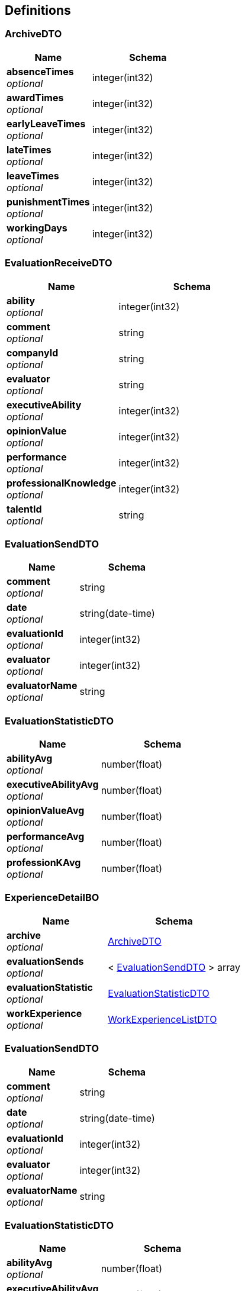 
[[_definitions]]
== Definitions

[[_archivedto]]
=== ArchiveDTO

[options="header", cols=".^3,.^4"]
|===
|Name|Schema
|**absenceTimes** +
__optional__|integer(int32)
|**awardTimes** +
__optional__|integer(int32)
|**earlyLeaveTimes** +
__optional__|integer(int32)
|**lateTimes** +
__optional__|integer(int32)
|**leaveTimes** +
__optional__|integer(int32)
|**punishmentTimes** +
__optional__|integer(int32)
|**workingDays** +
__optional__|integer(int32)
|===


[[_evaluationreceivedto]]
=== EvaluationReceiveDTO

[options="header", cols=".^3,.^4"]
|===
|Name|Schema
|**ability** +
__optional__|integer(int32)
|**comment** +
__optional__|string
|**companyId** +
__optional__|string
|**evaluator** +
__optional__|string
|**executiveAbility** +
__optional__|integer(int32)
|**opinionValue** +
__optional__|integer(int32)
|**performance** +
__optional__|integer(int32)
|**professionalKnowledge** +
__optional__|integer(int32)
|**talentId** +
__optional__|string
|===


[[_evaluationsenddto]]
=== EvaluationSendDTO

[options="header", cols=".^3,.^4"]
|===
|Name|Schema
|**comment** +
__optional__|string
|**date** +
__optional__|string(date-time)
|**evaluationId** +
__optional__|integer(int32)
|**evaluator** +
__optional__|integer(int32)
|**evaluatorName** +
__optional__|string
|===


[[_evaluationstatisticdto]]
=== EvaluationStatisticDTO

[options="header", cols=".^3,.^4"]
|===
|Name|Schema
|**abilityAvg** +
__optional__|number(float)
|**executiveAbilityAvg** +
__optional__|number(float)
|**opinionValueAvg** +
__optional__|number(float)
|**performanceAvg** +
__optional__|number(float)
|**professionKAvg** +
__optional__|number(float)
|===


[[_experiencedetailbo]]
=== ExperienceDetailBO

[options="header", cols=".^3,.^4"]
|===
|Name|Schema
|**archive** +
__optional__|<<_archivedto,ArchiveDTO>>
|**evaluationSends** +
__optional__|< <<_evaluationsenddto,EvaluationSendDTO>> > array
|**evaluationStatistic** +
__optional__|<<_evaluationstatisticdto,EvaluationStatisticDTO>>
|**workExperience** +
__optional__|<<_workexperiencelistdto,WorkExperienceListDTO>>
|===


[[_evaluationsenddto]]
=== EvaluationSendDTO

[options="header", cols=".^3,.^4"]
|===
|Name|Schema
|**comment** +
__optional__|string
|**date** +
__optional__|string(date-time)
|**evaluationId** +
__optional__|integer(int32)
|**evaluator** +
__optional__|integer(int32)
|**evaluatorName** +
__optional__|string
|===


[[_evaluationstatisticdto]]
=== EvaluationStatisticDTO

[options="header", cols=".^3,.^4"]
|===
|Name|Schema
|**abilityAvg** +
__optional__|number(float)
|**executiveAbilityAvg** +
__optional__|number(float)
|**opinionValueAvg** +
__optional__|number(float)
|**performanceAvg** +
__optional__|number(float)
|**professionKAvg** +
__optional__|number(float)
|===


[[_experiencedetailbo]]
=== ExperienceDetailBO

[options="header", cols=".^3,.^4"]
|===
|Name|Schema
|**archive** +
__optional__|<<_archivedto,ArchiveDTO>>
|**evaluationSends** +
__optional__|< <<_evaluationsenddto,EvaluationSendDTO>> > array
|**evaluationStatistic** +
__optional__|<<_evaluationstatisticdto,EvaluationStatisticDTO>>
|**workExperience** +
__optional__|<<_workexperiencelistdto,WorkExperienceListDTO>>
|===


[[_myorganizationdto]]
=== MyOrganizationDTO
包含了我的组织页面的全部信息


[options="header", cols=".^3,.^11,.^4"]
|===
|Name|Description|Schema
|**certification** +
__optional__|公司简介|string
|**companyId** +
__optional__|公司ID|integer(int32)
|**companyName** +
__optional__|公司名称|string
|**departmentFunction** +
__optional__|部门简介|string
|**departmentId** +
__optional__|部门ID|integer(int32)
|**departmentName** +
__optional__|部门名称|string
|===


[[_result]]
=== Result

[options="header", cols=".^3,.^4"]
|===
|Name|Schema
|**code** +
__optional__|integer(int32)
|**data** +
__optional__|object
|**message** +
__optional__|string
|===


[[_6d7a9957e79f8df09df6047b23ab2ad7]]
=== Result«EvaluationStatisticDTO»

[options="header", cols=".^3,.^4"]
|===
|Name|Schema
|**code** +
__optional__|integer(int32)
|**data** +
__optional__|<<_evaluationstatisticdto,EvaluationStatisticDTO>>
|**message** +
__optional__|string
|===


[[_84d4ba3fce9f7b7ab414cce9d399219a]]
=== Result«ExperienceDetailBO»

[options="header", cols=".^3,.^4"]
|===
|Name|Schema
|**code** +
__optional__|integer(int32)
|**data** +
__optional__|<<_experiencedetailbo,ExperienceDetailBO>>
|**message** +
__optional__|string
|===


[[_919720dcd112009efe3d9c84d381e357]]
=== Result«List«EvaluationSendDTO»»

[options="header", cols=".^3,.^4"]
|===
|Name|Schema
|**code** +
__optional__|integer(int32)
|**data** +
__optional__|< <<_evaluationsenddto,EvaluationSendDTO>> > array
|**message** +
__optional__|string
|===


[[_6d7a9957e79f8df09df6047b23ab2ad7]]
=== Result«EvaluationStatisticDTO»

[options="header", cols=".^3,.^4"]
|===
|Name|Schema
|**code** +
__optional__|integer(int32)
|**data** +
__optional__|<<_evaluationstatisticdto,EvaluationStatisticDTO>>
|**message** +
__optional__|string
|===


[[_84d4ba3fce9f7b7ab414cce9d399219a]]
=== Result«ExperienceDetailBO»

[options="header", cols=".^3,.^4"]
|===
|Name|Schema
|**code** +
__optional__|integer(int32)
|**data** +
__optional__|<<_experiencedetailbo,ExperienceDetailBO>>
|**message** +
__optional__|string
|===


[[_919720dcd112009efe3d9c84d381e357]]
=== Result«List«EvaluationSendDTO»»

[options="header", cols=".^3,.^4"]
|===
|Name|Schema
|**code** +
__optional__|integer(int32)
|**data** +
__optional__|< <<_evaluationsenddto,EvaluationSendDTO>> > array
|**message** +
__optional__|string
|===


[[_f89c2473e0832215ccf9cbdbacad7353]]
=== Result«List«T_talent»»

[options="header", cols=".^3,.^4"]
|===
|Name|Schema
|**code** +
__optional__|integer(int32)
|**data** +
__optional__|< <<_t_talent,T_talent>> > array
|**message** +
__optional__|string
|===


[[_e1deee9e2f2716fa017685eb444d5497]]
=== Result«List«WorkExperienceDTO»»

[options="header", cols=".^3,.^4"]
|===
|Name|Schema
|**code** +
__optional__|integer(int32)
|**data** +
__optional__|< <<_workexperiencedto,WorkExperienceDTO>> > array
|**message** +
__optional__|string
|===


[[_8c99ff772fe710adb1f00100f007f3ac]]
=== Result«MyOrganizationDTO»

[options="header", cols=".^3,.^4"]
|===
|Name|Schema
|**code** +
__optional__|integer(int32)
|**data** +
__optional__|<<_myorganizationdto,MyOrganizationDTO>>
|**message** +
__optional__|string
|===


[[_c7a36d9936a64679239f3946d21b9f3d]]
=== Result«T_talent»

[options="header", cols=".^3,.^4"]
|===
|Name|Schema
|**code** +
__optional__|integer(int32)
|**data** +
__optional__|<<_t_talent,T_talent>>
|**message** +
__optional__|string
|===


[[_4f607e52b445989f6e67d8cec6972486]]
=== Result«UserDTO»

[options="header", cols=".^3,.^4"]
|===
|Name|Schema
|**code** +
__optional__|integer(int32)
|**data** +
__optional__|<<_userdto,UserDTO>>
|**message** +
__optional__|string
|===


[[_3c641a04a7e1d09b45f9467ed8e6f6af]]
=== Result«V_evaluator»

[options="header", cols=".^3,.^4"]
|===
|Name|Schema
|**code** +
__optional__|integer(int32)
|**data** +
__optional__|<<_v_evaluator,V_evaluator>>
|**message** +
__optional__|string
|===


[[_3c641a04a7e1d09b45f9467ed8e6f6af]]
=== Result«V_evaluator»

[options="header", cols=".^3,.^4"]
|===
|Name|Schema
|**code** +
__optional__|integer(int32)
|**data** +
__optional__|<<_v_evaluator,V_evaluator>>
|**message** +
__optional__|string
|===


[[_39922d4e5ea8ad4e74869bbd31a169ed]]
=== Result«WorkExperienceListDTO»

[options="header", cols=".^3,.^4"]
|===
|Name|Schema
|**code** +
__optional__|integer(int32)
|**data** +
__optional__|<<_workexperiencelistdto,WorkExperienceListDTO>>
|**message** +
__optional__|string
|===


[[_t_department]]
=== T_department

[options="header", cols=".^3,.^4"]
|===
|Name|Schema
|**companyId** +
__optional__|integer(int32)
|**departmentFunction** +
__optional__|string
|**departmentManagerId** +
__optional__|integer(int32)
|**departmentName** +
__optional__|string
|**id** +
__optional__|integer(int32)
|===


[[_t_hr]]
=== T_hr

[options="header", cols=".^3,.^4"]
|===
|Name|Schema
|**companyId** +
__optional__|integer(int32)
|**hrTalentId** +
__optional__|integer(int32)
|**id** +
__optional__|integer(int32)
|===


[[_t_talent]]
=== T_talent

[options="header", cols=".^3,.^4"]
|===
|Name|Description|Schema
|**accountNumber** +
__optional__|账户|string
|**address** +
__optional__|联系地址|string
|**age** +
__optional__|年龄|integer(int32)
|**birthday** +
__optional__|生日|string
|**companyId** +
__optional__|公司Id|integer(int32)
|**createTime** +
__optional__||string(date-time)
|**degree** +
__optional__|最高学历|string
|**email** +
__optional__|邮箱|string
|**id** +
__optional__||integer(int32)
|**idCard** +
__optional__|身份证号|string
|**jobStatus** +
__optional__|工作状态|integer(int32)
|**major** +
__optional__|所属专业|string
|**maritalStatus** +
__optional__|婚姻状况|string
|**name** +
__optional__|姓名|string
|**nationId** +
__optional__|民族|integer(int32)
|**nativePlace** +
__optional__|籍贯|string
|**phoneNum** +
__optional__|电话号码|string
|**politicId** +
__optional__|政治面貌|integer(int32)
|**school** +
__optional__|毕业院校|string
|**sex** +
__optional__|性别|string
|**updateTime** +
__optional__||string(date-time)
|===


[[_userdto]]
=== UserDTO

[options="header", cols=".^3,.^4"]
|===
|Name|Schema
|**accountNumber** +
__optional__|string
|**address** +
__optional__|string
|**age** +
__optional__|integer(int32)
|**birthday** +
__optional__|string
|**companyId** +
__optional__|integer(int32)
|**companyName** +
__optional__|string
|**degree** +
__optional__|string
|**departmentName** +
__optional__|string
|**email** +
__optional__|string
|**headPortrait** +
__optional__|string
|**id** +
__optional__|integer(int32)
|**idCard** +
__optional__|string
|**jobStatusEnum** +
__optional__|string
|**major** +
__optional__|string
|**maritalStatus** +
__optional__|string
|**name** +
__optional__|string
|**nation** +
__optional__|string
|**nativePlace** +
__optional__|string
|**phoneNum** +
__optional__|string
|**politic** +
__optional__|string
|**position** +
__optional__|string
|**school** +
__optional__|string
|**sex** +
__optional__|string
|**userRight** +
__optional__|enum (UserRight{idCode=1, userRight='normalUser'}, UserRight{idCode=2, userRight='deptManager'}, UserRight{idCode=3, userRight='hr'})
|===


[[_v_evaluator]]
=== V_evaluator

[options="header", cols=".^3,.^4"]
|===
|Name|Schema
|**date** +
__optional__|string(date-time)
|**evaluationId** +
__optional__|integer(int32)
|**evaluator** +
__optional__|integer(int32)
|**evaluatorName** +
__optional__|string
|===


[[_workexperiencedto]]
=== WorkExperienceDTO

[options="header", cols=".^3,.^4"]
|===
|Name|Schema
|**companyId** +
__optional__|integer(int32)
|**companyName** +
__optional__|string
|**departmentNameLast** +
__optional__|string
|**entryTime** +
__optional__|string(date-time)
|**jobNumber** +
__optional__|integer(int32)
|**positionLast** +
__optional__|string
|**quitTime** +
__optional__|string(date-time)
|===


[[_workexperiencelistdto]]
=== WorkExperienceListDTO

[options="header", cols=".^3,.^4"]
|===
|Name|Schema
|**departmentNames** +
__optional__|< string > array
|**positions** +
__optional__|< string > array
|**salaries** +
__optional__|< number(float) > array
|**workingYears** +
__optional__|< integer(int32) > array
|===



